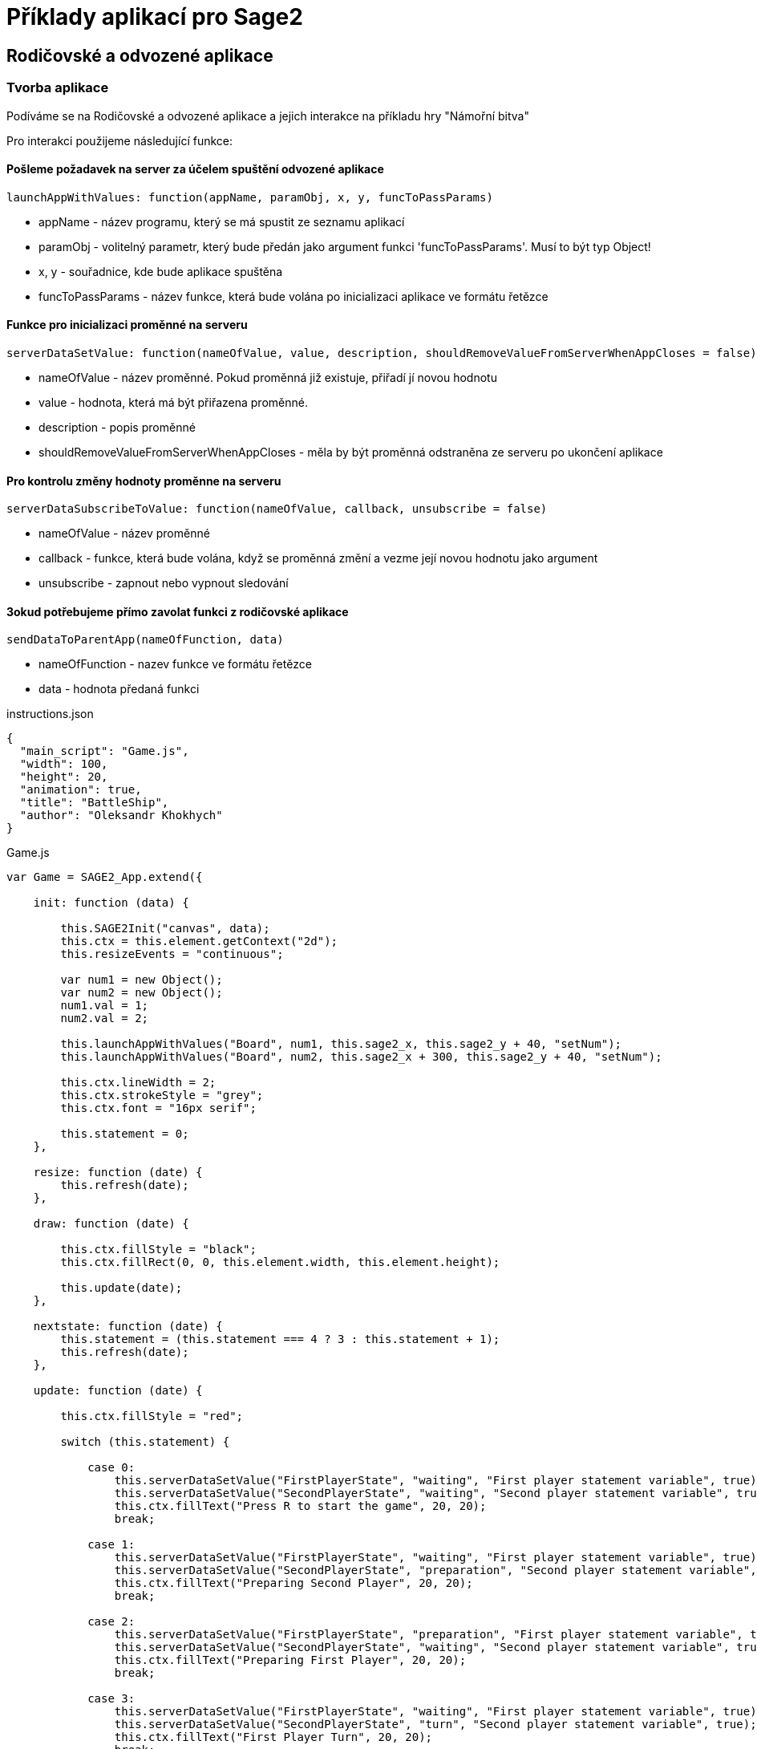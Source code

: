 = Příklady aplikací pro Sage2 

== Rodičovské a odvozené aplikace

=== Tvorba aplikace

Podíváme se na Rodičovské a odvozené aplikace a jejich interakce na příkladu hry "Námořní bitva"

Pro interakci použijeme následující funkce:

==== Pošleme požadavek na server za účelem spuštění odvozené aplikace
[source,js]
----
launchAppWithValues: function(appName, paramObj, x, y, funcToPassParams)
----

  * appName - název programu, který se má spustit ze seznamu aplikací
  
  * paramObj - volitelný parametr, který bude předán jako argument funkci 'funcToPassParams'. Musí to být typ Object!
  
  * x, y - souřadnice, kde bude aplikace spuštěna
  
  * funcToPassParams - název funkce, která bude volána po inicializaci aplikace ve formátu řetězce

==== Funkce pro inicializaci proměnné na serveru
[source,js]
----
serverDataSetValue: function(nameOfValue, value, description, shouldRemoveValueFromServerWhenAppCloses = false)
----

  * nameOfValue - název proměnné. Pokud proměnná již existuje, přiřadí jí novou hodnotu
  
  * value - hodnota, která má být přiřazena proměnné. 
  
  * description - popis proměnné
  
  * shouldRemoveValueFromServerWhenAppCloses - měla by být proměnná odstraněna ze serveru po ukončení aplikace


==== Pro kontrolu změny hodnoty proměnne na serveru
[source,js]
----
serverDataSubscribeToValue: function(nameOfValue, callback, unsubscribe = false)
----

  * nameOfValue - název proměnné
  
  * callback - funkce, která bude volána, když se proměnná změní a vezme její novou hodnotu jako argument
  
  * unsubscribe - zapnout nebo vypnout sledování
  
==== Зokud potřebujeme přímo zavolat funkci z rodičovské aplikace
[source,js]
----
sendDataToParentApp(nameOfFunction, data)
----

  * nameOfFunction - nazev funkce ve formátu řetězce
  
  * data - hodnota předaná funkci

.instructions.json
[source,js]
----
{
  "main_script": "Game.js",
  "width": 100,
  "height": 20,
  "animation": true,
  "title": "BattleShip",
  "author": "Oleksandr Khokhych"
}
----

.Game.js
[source,js]
----
var Game = SAGE2_App.extend({

    init: function (data) {

        this.SAGE2Init("canvas", data);
        this.ctx = this.element.getContext("2d");
        this.resizeEvents = "continuous";

        var num1 = new Object();
        var num2 = new Object();
        num1.val = 1; 
        num2.val = 2;

        this.launchAppWithValues("Board", num1, this.sage2_x, this.sage2_y + 40, "setNum");
        this.launchAppWithValues("Board", num2, this.sage2_x + 300, this.sage2_y + 40, "setNum");

        this.ctx.lineWidth = 2;
        this.ctx.strokeStyle = "grey";
        this.ctx.font = "16px serif";

        this.statement = 0;
    },

    resize: function (date) {
        this.refresh(date);
    },

    draw: function (date) {

        this.ctx.fillStyle = "black";
        this.ctx.fillRect(0, 0, this.element.width, this.element.height);

        this.update(date);
    },

    nextstate: function (date) {
        this.statement = (this.statement === 4 ? 3 : this.statement + 1);
        this.refresh(date);
    },

    update: function (date) {

        this.ctx.fillStyle = "red";

        switch (this.statement) {

            case 0:
                this.serverDataSetValue("FirstPlayerState", "waiting", "First player statement variable", true);
                this.serverDataSetValue("SecondPlayerState", "waiting", "Second player statement variable", true);
                this.ctx.fillText("Press R to start the game", 20, 20);
                break;

            case 1:
                this.serverDataSetValue("FirstPlayerState", "waiting", "First player statement variable", true);
                this.serverDataSetValue("SecondPlayerState", "preparation", "Second player statement variable", true);
                this.ctx.fillText("Preparing Second Player", 20, 20);
                break;

            case 2: 
                this.serverDataSetValue("FirstPlayerState", "preparation", "First player statement variable", true);
                this.serverDataSetValue("SecondPlayerState", "waiting", "Second player statement variable", true);
                this.ctx.fillText("Preparing First Player", 20, 20);
                break;

            case 3:
                this.serverDataSetValue("FirstPlayerState", "waiting", "First player statement variable", true);
                this.serverDataSetValue("SecondPlayerState", "turn", "Second player statement variable", true);
                this.ctx.fillText("First Player Turn", 20, 20);
                break;

            case 4:
                this.serverDataSetValue("FirstPlayerState", "turn", "First player statement variable", true);
                this.serverDataSetValue("SecondPlayerState", "waiting", "Second player statement variable", true);
                this.ctx.fillText("Second Player Turn", 20, 20);
                break;

        }
    }
});
----

.instructions.json
[source,js]
----
{
  "main_script": "Board.js",
  "width": 300,
  "height": 300,
  "animation": true,
  "title": "Board",
  "author": "Oleksandr Khokhych"
}
----

.Board.js
[source,js]
----
var Board = SAGE2_App.extend({

    init: function (data) {

        this.SAGE2Init("canvas", data);
        this.ctx = this.element.getContext("2d");

        this.resizeEvents = "continuous";

        this.size = 30;

        this.backcolor = "cyan";
        this.color = "black";

        this.presetboard = new Array(10);
        this.gameboard = new Array(10);

        for (var i = 0; i < 10; i++) {
            this.presetboard[i] = new Array(10);
            this.gameboard[i] = new Array(10);
            for (var j = 0; j < 10; j++) {
                this.presetboard[i][j] = false;
                this.gameboard[i][j] = 0;
            }
        }

        //                 X  Y      X  Y      X  Y
        this.nighbors = [[-1, -1],  [0, -1],  [1, -1],
                         [-1, 0], /*[0, 0],*/ [1, 0],
                         [-1, 1],   [0, 1],   [1, 1]];

        this.statement = "waiting";
    },

    clean: function () {
        this.ctx.fillStyle = this.backcolor;
        this.ctx.fillRect(0, 0, this.element.width, this.element.height);
    },

    drawLine: function (x0, y0, x1, y1) {
        // Otevírá blok. Všechno, co bude nakresleno uvnítř bloku stane současti jedné figury
        this.ctx.beginPath();
        // Přenesé pero na pozici (x0, y0)
        this.ctx.moveTo(x0, y0);
        // Nakreslí čáru od současné pozici pera do bodu (x1, y1)
        this.ctx.lineTo(x1, y1);
        // Obárví vysledek a uzavřé blok
        this.ctx.stroke();
    },

    drawgrid: function () {

        this.ctx.fillStyle = "black";

        for (var i = 0; i < 11; i++) {
            this.drawLine(i * 30, 0, i * 30, 300);
            this.drawLine(0, i * 30, 300, i * 30);
        }
    },

    drawpreset: function () {

        this.ctx.fillStyle = this.color;

        for (var y = 0; y < 10; y++) {
            for (var x = 0; x < 10; x++) {
                if (this.presetboard[y][x]) {
                    this.ctx.fillRect(x * this.size, y * this.size, this.size, this.size);
                }
            }
        }

        this.drawgrid();
    },

    drawmap: function () {

        for (var y = 0; y < 10; y++) {
            for (var x = 0; x < 10; x++) {
                if (this.gameboard[y][x] === 1) {
                    this.ctx.fillStyle = "grey";
                    this.ctx.fillRect(x * this.size, y * this.size, this.size, this.size);
                }
                else if (this.gameboard[y][x] === 2) {
                    this.ctx.fillStyle = "green";
                    this.ctx.fillRect(x * this.size, y * this.size, this.size, this.size);
                }
            }
        }

        this.drawgrid();
    },

    draw: function (date) {

        this.clean();

        switch (this.statement) {

            case "waiting":
                this.ctx.fillStyle = "black";
                this.ctx.fillRect(0, 0, this.element.width, this.element.height);
                break;

            case "preparation":
                this.drawpreset();
                break;

            case "turn":
                this.drawmap();
                break;
        }
    },

    resize: function (date) {
        this.refresh(date);
    },

    setState: function (val) {
        this.statement = val;
    },

    setNum: function (num) {
        if (num.val === 1) this.serverDataSubscribeToValue("FirstPlayerState", this.setState);
        if (num.val === 2) this.serverDataSubscribeToValue("SecondPlayerState", this.setState);
    },

    contain: function (tmp, [y, x]) {
        for (let [b, a] of tmp) {
            if (x == a && y == b) return false;
        }
        return true;
    },

    bfsfill: function (ty, tx) {
        //...
    },

    event: function (eventType, position, user_id, data, date) {

        if (eventType === "pointerPress" && (data.button === "left")) {

            var x = parseInt(position.x / this.size);
            var y = parseInt(position.y / this.size);

            if (this.statement === "preparation") this.presetboard[y][x] = !this.presetboard[y][x];
            if (this.statement === "turn") {
                if (this.presetboard[y][x]) {
                    this.gameboard[y][x] = 2;
                    this.bfsfill(y, x);
                }
                else {
                    this.gameboard[y][x] = 1;
                    this.sendDataToParentApp("nextstate", date);
                }
            }
        }

        else if (eventType === "keyboard") {

            if (data.character === "r") {
                this.sendDataToParentApp("nextstate", date);
            }
        }
    }
});
----

image::Images/img1.png[img1,500,300]

image::Images/img2.png[img2,500,300]
